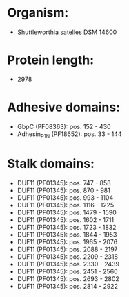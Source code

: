* Organism:
- Shuttleworthia satelles DSM 14600
* Protein length:
- 2978
* Adhesive domains:
- GbpC (PF08363): pos. 152 - 430
- Adhesin_P1_N (PF18652): pos. 33 - 144
* Stalk domains:
- DUF11 (PF01345): pos. 747 - 858
- DUF11 (PF01345): pos. 870 - 981
- DUF11 (PF01345): pos. 993 - 1104
- DUF11 (PF01345): pos. 1116 - 1225
- DUF11 (PF01345): pos. 1479 - 1590
- DUF11 (PF01345): pos. 1602 - 1711
- DUF11 (PF01345): pos. 1723 - 1832
- DUF11 (PF01345): pos. 1844 - 1953
- DUF11 (PF01345): pos. 1965 - 2076
- DUF11 (PF01345): pos. 2088 - 2197
- DUF11 (PF01345): pos. 2209 - 2318
- DUF11 (PF01345): pos. 2330 - 2439
- DUF11 (PF01345): pos. 2451 - 2560
- DUF11 (PF01345): pos. 2693 - 2802
- DUF11 (PF01345): pos. 2814 - 2922


